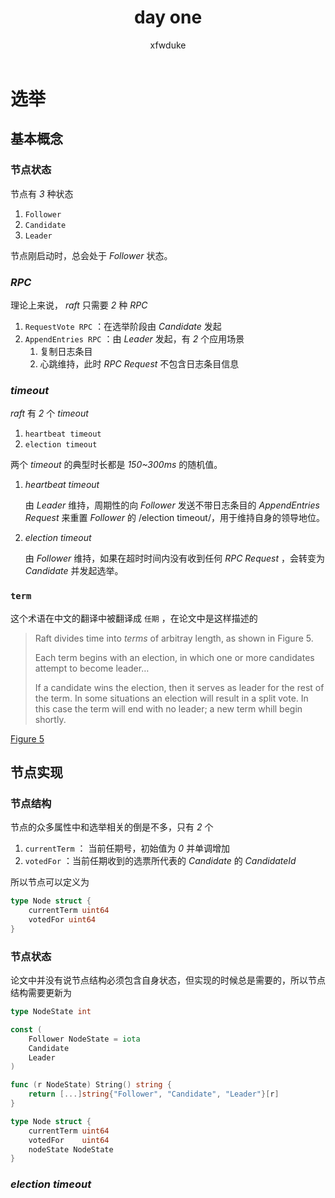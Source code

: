 #+TITLE: day one
#+AUTHOR: xfwduke

* 选举

** 基本概念

*** 节点状态

节点有 /3/ 种状态
1. ~Follower~
2. ~Candidate~
3. ~Leader~

节点刚启动时，总会处于 /Follower/ 状态。

*** /RPC/

理论上来说， /raft/ 只需要 /2/ 种 /RPC/

1. ~RequestVote RPC~ ：在选举阶段由 /Candidate/ 发起
2. ~AppendEntries RPC~ ：由 /Leader/ 发起，有 /2/ 个应用场景
  1. 复制日志条目
  2. 心跳维持，此时 /RPC Request/ 不包含日志条目信息

*** /timeout/

/raft/ 有 /2/ 个 /timeout/

1. ~heartbeat timeout~
2. ~election timeout~

两个 /timeout/ 的典型时长都是 /150~300ms/ 的随机值。

**** /heartbeat timeout/
由 /Leader/ 维持，周期性的向 /Follower/ 发送不带日志条目的 /AppendEntries Request/ 来重置 /Follower/ 的 /election timeout/，用于维持自身的领导地位。

**** /election timeout/
由 /Follower/ 维持，如果在超时时间内没有收到任何 /RPC Request/ ，会转变为 /Candidate/ 并发起选举。

*** ~term~
这个术语在中文的翻译中被翻译成 ~任期~ ，在论文中是这样描述的
#+BEGIN_QUOTE
Raft divides time into /terms/ of arbitray length, as shown in Figure 5.

Each term begins with an election, in which one or more candidates attempt to become leader...

If a candidate wins the election, then it serves as leader for the rest of the term.
In some situations an election will result in a split vote. In this case the term will end with no leader; a new term whill begin shortly.
#+END_QUOTE

[[file:img/Screenshot%20from%202018-09-15%2022-29-57.png][Figure 5]]


** 节点实现

*** 节点结构

节点的众多属性中和选举相关的倒是不多，只有 /2/ 个
1. ~currentTerm~ ： 当前任期号，初始值为 /0/ 并单调增加
2. ~votedFor~ ：当前任期收到的选票所代表的 /Candidate/ 的 /CandidateId/

所以节点可以定义为
#+BEGIN_SRC go
type Node struct {
	currentTerm uint64
	votedFor uint64
}
#+END_SRC

*** 节点状态

论文中并没有说节点结构必须包含自身状态，但实现的时候总是需要的，所以节点结构需要更新为
#+BEGIN_SRC go
type NodeState int

const (
	Follower NodeState = iota
	Candidate
	Leader
)

func (r NodeState) String() string {
	return [...]string{"Follower", "Candidate", "Leader"}[r]
}

type Node struct {
	currentTerm uint64
	votedFor    uint64
	nodeState NodeState
}
#+END_SRC

*** /election timeout/


